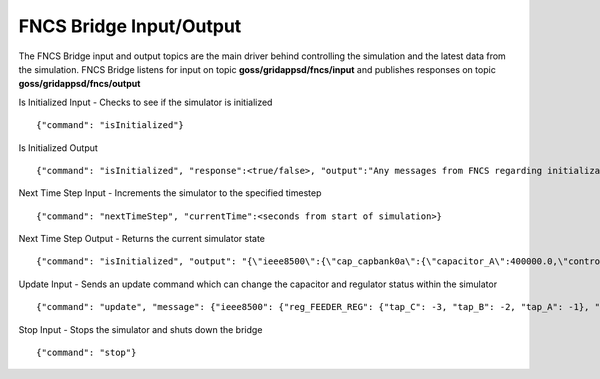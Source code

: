 FNCS Bridge Input/Output
-----------------
The FNCS Bridge input and output topics are the main driver behind controlling the simulation and the latest data from the simulation.
FNCS Bridge listens for input on topic **goss/gridappsd/fncs/input** and publishes responses on topic **goss/gridappsd/fncs/output**

Is Initialized Input - Checks to see if the simulator is initialized
::

	{"command": "isInitialized"}

Is Initialized Output
::

	{"command": "isInitialized", "response":<true/false>, "output":"Any messages from FNCS regarding initialization"}

Next Time Step Input - Increments the simulator to the specified timestep 
::

	{"command": "nextTimeStep", "currentTime":<seconds from start of simulation>}
  
Next Time Step Output -  Returns the current simulator state
::

	{"command": "isInitialized", "output": "{\"ieee8500\":{\"cap_capbank0a\":{\"capacitor_A\":400000.0,\"control\":\"MANUAL\",\"control_level\":\"BANK\",\"dwell_time\":100.0,\"phases\":\"AN\",\"phases_connected\":\"NA\",\"pt_phase\":\"A\",\"switchA\":\"CLOSED\"},\"cap_capbank0b\":{\"capacitor_B\":400000.0,\"control\":\"MANUAL\",\"control_level\":\"BANK\",\"dwell_time\":101.0,\"phases\":\"BN\",\"phases_connected\":\"NB\",\"pt_phase\":\"B\",\"switchB\":\"CLOSED\"},\"cap_capbank0c\":{\"capacitor_C\":400000.0,\"control\":\"MANUAL\",\"control_level\":\"BANK\",\"dwell_time\":102.0,\"phases\":\"CN\",\"phases_connected\":\"NC\",\"pt_phase\":\"C\",\"switchC\":\"CLOSED\"},\"cap_capbank1a\":{\"capacitor_A\":300000.0,\"control\":\"MANUAL\",\"control_level\":\"BANK\",\"dwell_time\":100.0,\"phases\":\"AN\",\"phases_connected\":\"NA\",\"pt_phase\":\"A\",\"switchA\":\"CLOSED\"},\"cap_capbank1b\":{\"capacitor_B\":300000.0,\"control\":\"MANUAL\",\"control_level\":\"BANK\",\"dwell_time\":101.0,\"phases\":\"BN\",\"phases_connected\":\"NB\",\"pt_phase\":\"B\",\"switchB\":\"CLOSED\"},\"cap_capbank1c\":{\"capacitor_C\":300000.0,\"control\":\"MANUAL\",\"control_level\":\"BANK\",\"dwell_time\":102.0,\"phases\":\"CN\",\"phases_connected\":\"NC\",\"pt_phase\":\"C\",\"switchC\":\"CLOSED\"},\"cap_capbank2a\":{\"capacitor_A\":300000.0,\"control\":\"MANUAL\",\"control_level\":\"BANK\",\"dwell_time\":100.0,\"phases\":\"AN\",\"phases_connected\":\"NA\",\"pt_phase\":\"A\",\"switchA\":\"CLOSED\"},\"cap_capbank2b\":{\"capacitor_B\":300000.0,\"control\":\"MANUAL\",\"control_level\":\"BANK\",\"dwell_time\":101.0,\"phases\":\"BN\",\"phases_connected\":\"NB\",\"pt_phase\":\"B\",\"switchB\":\"CLOSED\"},\"cap_capbank2c\":{\"capacitor_C\":300000.0,\"control\":\"MANUAL\",\"control_level\":\"BANK\",\"dwell_time\":102.0,\"phases\":\"CN\",\"phases_connected\":\"NC\",\"pt_phase\":\"C\",\"switchC\":\"CLOSED\"},\"cap_capbank3\":{\"capacitor_A\":300000.0,\"capacitor_B\":300000.0,\"capacitor_C\":300000.0,\"control\":\"MANUAL\",\"control_level\":\"INDIVIDUAL\",\"dwell_time\":0.0,\"phases\":\"ABCN\",\"phases_connected\":\"NCBA\",\"pt_phase\":\"\",\"switchA\":\"CLOSED\",\"switchB\":\"CLOSED\",\"switchC\":\"CLOSED\"},\"nd_190-7361\":{\"voltage_A\":\"6410.387411-4584.456974j V\",\"voltage_B\":\"-7198.592139-3270.308372j V\",\"voltage_C\":\"642.547265+7539.531175j V\"},\"nd_190-8581\":{\"voltage_A\":\"6485.244722-4692.686497j V\",\"voltage_B\":\"-7183.641237-3170.693324j V\",\"voltage_C\":\"544.875720+7443.341013j V\"},\"nd_190-8593\":{\"voltage_A\":\"6723.279162-5056.725836j V\",\"voltage_B\":\"-7494.205738-3101.034602j V\",\"voltage_C\":\"630.475857+7534.534977j V\"},\"nd__hvmv_sub_lsb\":{\"voltage_A\":\"6261.474438-3926.148203j V\",\"voltage_B\":\"-6529.409296-3466.545236j V\",\"voltage_C\":\"247.131622+7348.295282j V\"},\"nd_l2673313\":{\"voltage_A\":\"6569.522312-5003.052614j V\",\"voltage_B\":\"-7431.486583-3004.840139j V\",\"voltage_C\":\"644.553331+7464.115915j V\"},\"nd_l2876814\":{\"voltage_A\":\"6593.064915-5014.031801j V\",\"voltage_B\":\"-7430.572726-3003.995538j V\",\"voltage_C\":\"643.473396+7483.558765j V\"},\"nd_l2955047\":{\"voltage_A\":\"5850.305846-4217.166594j V\",\"voltage_B\":\"-6729.652722-2987.617376j V\",\"voltage_C\":\"535.302083+7395.127354j V\"},\"nd_l3160107\":{\"voltage_A\":\"5954.507575-4227.423005j V\",\"voltage_B\":\"-6662.357613-3055.346879j V\",\"voltage_C\":\"600.213657+7317.832960j V\"},\"nd_l3254238\":{\"voltage_A\":\"6271.490549-4631.254028j V\",\"voltage_B\":\"-7169.987847-3099.952683j V\",\"voltage_C\":\"751.609655+7519.062260j V\"},\"nd_m1047574\":{\"voltage_A\":\"6306.632406-4741.568924j V\",\"voltage_B\":\"-7214.626338-2987.055914j V\",\"voltage_C\":\"622.058711+7442.125124j V\"},\"rcon_FEEDER_REG\":{\"Control\":\"MANUAL\",\"PT_phase\":\"CBA\",\"band_center\":126.5,\"band_width\":2.0,\"connect_type\":\"WYE_WYE\",\"control_level\":\"INDIVIDUAL\",\"dwell_time\":15.0,\"lower_taps\":16,\"raise_taps\":16,\"regulation\":0.10000000000000001},\"rcon_VREG2\":{\"Control\":\"MANUAL\",\"PT_phase\":\"CBA\",\"band_center\":125.0,\"band_width\":2.0,\"connect_type\":\"WYE_WYE\",\"control_level\":\"INDIVIDUAL\",\"dwell_time\":15.0,\"lower_taps\":16,\"raise_taps\":16,\"regulation\":0.10000000000000001},\"rcon_VREG3\":{\"Control\":\"MANUAL\",\"PT_phase\":\"CBA\",\"band_center\":125.0,\"band_width\":2.0,\"connect_type\":\"WYE_WYE\",\"control_level\":\"INDIVIDUAL\",\"dwell_time\":15.0,\"lower_taps\":16,\"raise_taps\":16,\"regulation\":0.10000000000000001},\"rcon_VREG4\":{\"Control\":\"MANUAL\",\"PT_phase\":\"CBA\",\"band_center\":125.0,\"band_width\":2.0,\"connect_type\":\"WYE_WYE\",\"control_level\":\"INDIVIDUAL\",\"dwell_time\":15.0,\"lower_taps\":16,\"raise_taps\":16,\"regulation\":0.10000000000000001},\"reg_FEEDER_REG\":{\"configuration\":\"rcon_FEEDER_REG\",\"phases\":\"ABC\",\"tap_A\":2,\"tap_B\":2,\"tap_C\":1,\"to\":\"nd__hvmv_sub_lsb\"},\"reg_VREG2\":{\"configuration\":\"rcon_VREG2\",\"phases\":\"ABC\",\"tap_A\":10,\"tap_B\":6,\"tap_C\":2,\"to\":\"nd_190-8593\"},\"reg_VREG3\":{\"configuration\":\"rcon_VREG3\",\"phases\":\"ABC\",\"tap_A\":16,\"tap_B\":10,\"tap_C\":1,\"to\":\"nd_190-8581\"},\"reg_VREG4\":{\"configuration\":\"rcon_VREG4\",\"phases\":\"ABC\",\"tap_A\":12,\"tap_B\":12,\"tap_C\":5,\"to\":\"nd_190-7361\"},\"xf_hvmv_sub\":{\"power_in_A\":\"1739729.121744-774784.928874j VA\",\"power_in_B\":\"1659762.622236-785218.729252j VA\",\"power_in_C\":\"1709521.679116-849734.584017j VA\"}}}\n"}
 
Update Input - Sends an update command which can change the capacitor and regulator status within the simulator
::

	{"command": "update", "message": {"ieee8500": {"reg_FEEDER_REG": {"tap_C": -3, "tap_B": -2, "tap_A": -1}, "reg_VREG4": {"tap_C": 1, "tap_B": 8, "tap_A": 8}, "reg_VREG2": {"tap_C": -1, "tap_B": 2, "tap_A": 6}, "reg_VREG3": {"tap_C": -3, "tap_B": 6, "tap_A": 12}}}}
  
Stop Input - Stops the simulator and shuts down the bridge 
::

	{"command": "stop"}
